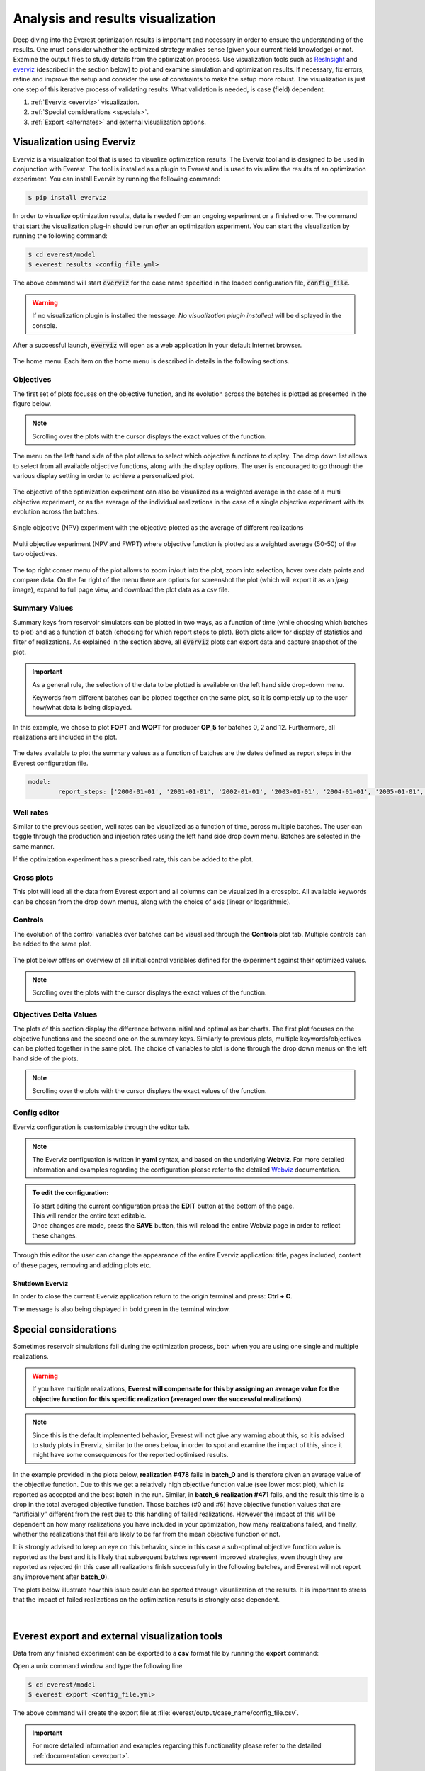 **********************************
Analysis and results visualization
**********************************

Deep diving into the Everest optimization results is important and necessary in order to ensure the understanding of the results. One must consider whether the optimized strategy makes sense (given your current field knowledge) or not. Examine the output files to study details from the optimization process. Use visualization tools such as `ResInsight`_ and `everviz`_ (described in the section below) to plot and examine simulation and optimization results. If necessary, fix errors, refine and improve the setup and consider the use of constraints to make the setup more robust. The visualization is just one step of this iterative process of validating results. What validation is needed, is case (field) dependent.

1. :ref:`Everviz <everviz>` visualization.
2. :ref:`Special considerations <specials>`.
3. :ref:`Export <alternates>` and external visualization options.


.. _everviz:

Visualization using Everviz
###########################

Everviz is a visualization tool that is used to visualize optimization results.
The Everviz tool and is designed to be used in conjunction with Everest. The tool is installed as a plugin to Everest and is used to visualize the results of an optimization experiment.
You can install Everviz by running the following command:

.. code-block:: bash

   $ pip install everviz

In order to visualize optimization results, data is needed from an ongoing experiment or a finished one. The command that start the visualization plug-in should be run *after* an optimization experiment. You can start the visualization by running the following command:

.. code-block:: bash

   $ cd everest/model
   $ everest results <config_file.yml>

The above command will start :code:`everviz` for the case name specified in the loaded configuration file, :code:`config_file`.

.. warning:: If no visualization plugin is installed the message: *No visualization plugin installed!* will be displayed in the console.

After a successful launch, :code:`everviz` will open as a web application in your default Internet browser.

.. figure:: images/everviz/landing_page.png
    :width: 600px
    :height: 400px
    :align: center
    :alt: home page
    :figclass: align-center

    The home menu. Each item on the home menu is described in details in the following sections.


.. _obj:

Objectives
*************

The first set of plots focuses on the objective function, and its evolution across the batches is plotted as presented in the figure below.

.. figure:: images/everviz/obj_plot1.png
    :width: 1349px
    :height: 540px
    :scale: 50
    :align: center
    :alt: obj1
    :figclass: align-center

.. note:: Scrolling over the plots with the cursor displays the exact values of the function.

The menu on the left hand side of the plot allows to select which objective functions to display. The drop down list allows to select from all available objective functions, along with the display options. The user is encouraged to go through the various display setting in order to achieve a personalized plot.

.. figure:: images/everviz/menu_plot1.png
    :width: 388px
    :height: 295px
    :align: center
    :alt: menu plot 1
    :figclass: align-center

The objective of the optimization experiment can also be visualized as a weighted average in the case of a multi objective experiment, or as the average of the individual realizations in the case of a single objective experiment with its evolution across the batches.

.. figure:: images/everviz/obj_plot2.png
    :width: 1358px
    :height: 528px
    :scale: 50
    :align: center
    :alt: obj 2
    :figclass: align-center

    Single objective (NPV) experiment with the objective plotted as the average of different realizations

.. figure:: images/everviz/obj_plot3.png
    :width: 1350px
    :height: 537px
    :scale: 50
    :align: center
    :alt: obj 3
    :figclass: align-center

    Multi objective experiment (NPV and FWPT) where objective function is plotted as a weighted average (50-50) of the two objectives.

The top right corner menu of the plot allows to zoom in/out into the plot, zoom into selection, hover over data points and compare data. On the far right of the menu there are options for screenshot the plot (which will export it as an *jpeg* image), expand to full page view, and download the plot data as a *csv* file.

.. figure:: images/everviz/corner_plot1.png
    :width: 409px
    :height: 111px
    :align: center
    :alt: corner obj 2
    :figclass: align-center


.. _smr_val:

Summary Values
***************

Summary keys from reservoir simulators can be plotted in two ways, as a function of time (while choosing which batches to plot) and as a function of batch (choosing for which report steps to plot). Both plots allow for display of statistics and filter of realizations. As explained in the section above, all :code:`everviz`  plots can export data and capture snapshot of the plot.

.. important::   As a general rule, the selection of the data to be plotted is available on the left hand side drop-down menu.

   | Keywords from different batches can be plotted together on the same plot, so it is completely up to the user how/what data is being displayed.

.. figure:: images/everviz/smr_plot1.png
    :width: 1342px
    :height: 546px
    :scale: 50
    :align: center
    :alt: smr1
    :figclass: align-center

In this example, we chose to plot **FOPT** and **WOPT** for producer **OP_5** for batches 0, 2 and 12. Furthermore, all realizations are included in the plot.

.. figure:: images/everviz/smr_plot2.png
    :width: 1357px
    :height: 537px
    :scale: 50
    :align: center
    :alt: smr2
    :figclass: align-center

The dates available to plot the summary values as a function of batches are the dates defined as report steps in the Everest configuration file.

.. code-block:: yaml

	model:
  		report_steps: ['2000-01-01', '2001-01-01', '2002-01-01', '2003-01-01', '2004-01-01', '2005-01-01', '2006-01-01', '2007-01-01', '2008-01-01', '2009-01-01', '2010-01-01', '2011-01-01', '2012-01-01', '2013-01-01', '2014-01-01', '2015-01-01']


.. _rates:

Well rates
***************

Similar to the previous section, well rates can be visualized as a function of time, across multiple batches. The user can toggle through the production and injection rates using the left hand side drop down menu. Batches are selected in the same manner.

| If the optimization experiment has a prescribed rate, this can be added to the plot.

.. figure:: images/everviz/rates_plot.png
    :width: 1351px
    :height: 616px
    :scale: 50
    :align: center
    :alt: rates1
    :figclass: align-center

.. _cross:

Cross plots
***************

This plot will load all the data from Everest export and all columns can be visualized in a crossplot. All available keywords can be chosen from the drop down menus, along with the choice of axis (linear or logarithmic).

.. figure:: images/everviz/cross_plot1.png
    :width: 1343px
    :height: 519px
    :scale: 50
    :align: center
    :alt: cross1
    :figclass: align-center

.. _ctrl:

Controls
***************

The evolution of the control variables over batches can be visualised through the **Controls** plot tab. Multiple controls can be added to the same plot.

.. figure:: images/everviz/ctrl_plot1.png
    :width: 1344px
    :height: 539px
    :scale: 50
    :align: center
    :alt: ctrl1
    :figclass: align-center

The plot below offers on overview of all initial control variables defined for the experiment against their optimized values.

.. note:: Scrolling over the plots with the cursor displays the exact values of the function.

.. figure:: images/everviz/ctrl_plot2.png
    :width: 962px
    :height: 709px
    :scale: 50
    :align: center
    :alt: ctrl2
    :figclass: align-center

.. _deltas:

Objectives Delta Values
*************************

The plots of this section display the difference between initial and optimal as bar charts. The first plot focuses on the objective functions and the second one on the summary keys. Similarly to previous plots, multiple keywords/objectives can be plotted together in the same plot. The choice of variables to plot is done through the drop down menus on the left hand side of the plots.

.. figure:: images/everviz/delta_plot1.png
    :width: 1338px
    :height: 550px
    :scale: 50
    :align: center
    :alt: delta1
    :figclass: align-center

.. note:: Scrolling over the plots with the cursor displays the exact values of the function.

.. figure:: images/everviz/delta_plot2.png
    :width: 1301px
    :height: 545px
    :scale: 60
    :align: center
    :alt: delta2
    :figclass: align-center

.. _cfg:

Config editor
****************

Everviz configuration is customizable through the editor tab.

.. note:: The Everviz configuation is written in **yaml** syntax, and based on the underlying **Webviz**. For more detailed information and examples regarding the configuration please refer to the detailed Webviz_ documentation.

.. admonition:: To edit the configuration:

	| To start editing the current configuration press the **EDIT** button at the bottom of the page.

	| This will render the entire text editable.

	| Once changes are made, press the **SAVE** button, this will reload the entire Webviz page in order to reflect these changes.

Through this editor the user can change the appearance of the entire Everviz application: title, pages included, content of these pages, removing and adding plots etc.


Shutdown Everviz
-----------------

In order to close the current Everviz application return to the origin terminal and press: **Ctrl + C**.

The message is also being displayed in bold green in the terminal window.

.. _specials:

Special considerations
########################

Sometimes reservoir simulations fail during the optimization process, both when you are using one single and multiple realizations.

.. warning:: If you have multiple realizations, **Everest will compensate for this by assigning an average value for the objective function for this specific realization (averaged over the successful realizations)**.

.. note::

	Since this is the default implemented behavior, Everest will not give any warning about this, so it is advised to study plots in Everviz, similar to the ones below, in order to spot and examine the impact of this, since it might have some consequences for the reported optimised results.

In the example provided in the plots below, **realization #478** fails in **batch_0** and is therefore given an average value of the objective function. Due to this we get a relatively high objective function value (see lower most plot), which is reported as accepted and the best batch in the run. Similar, in **batch_6** **realization #471** fails, and the result this time is a drop in the total averaged objective function. Those batches (#0 and #6) have objective function values that are “artificially” different from the rest due to this handling of failed realizations. However the impact of this will be dependent on how many realizations you have included in your optimization, how many realizations failed, and finally, whether the realizations that fail are likely to be far from the mean objective function or not.

It is strongly advised to keep an eye on this behavior, since in this case a sub-optimal objective function value is reported as the best and it is likely that subsequent batches represent improved strategies, even though they are reported as rejected (in this case all realizations finish successfully in the following batches, and Everest will not report any improvement after **batch_0**).

The plots below illustrate how this issue could can be spotted through visualization of the results. It is important to stress that the impact of failed realizations on the optimization results is strongly case dependent.

.. figure:: images/everviz/failed_sims2.png
    	    :width: 1004px
            :height: 400px
            :align: center
            :alt: failed 1
            :scale: 70
	    :figclass: align-center

|

.. figure:: images/everviz/failed_sims1.png
    	    :width: 1004px
            :height: 400px
            :align: center
            :alt: failed 2
            :scale: 70
	    :figclass: align-center


.. _alternates:

Everest export and external visualization tools
#################################################

Data from any finished experiment can be exported to a **csv** format file by running the **export** command:

Open a unix command window and type the following line

.. code-block:: bash

   $ cd everest/model
   $ everest export <config_file.yml>

The above command will create the export file at :file:`everest/output/case_name/config_file.csv`.

.. important::

	For more detailed information and examples regarding this functionality please refer to the detailed :ref:`documentation <evexport>`.

Once exported, the optimization results can be imported into other visualization tools supporting csv imports.

.. list-table::

   * - .. figure:: images/everviz/spotfire.png
    	    :width: 600px
            :height: 152px
            :align: center
            :alt: spotfire
            :scale: 60
	    :figclass: align-center

     - .. figure:: images/everviz/power_bi.png
    	    :width: 440px
            :height: 180px
            :align: center
            :alt: power bi
            :scale: 80
	    :figclass: align-center

For more curve plotting, but also 3D visualization, reservoir simulation data can be imported into ResInsight_.

.. figure:: images/everviz/resinsight.png
    	    :width: 500px
            :height: 381px
            :align: center
            :alt: resinsight
            :scale: 60
	    :figclass: align-center

.. _ResInsight: https://resinsight.org
.. _Webviz: https://github.com/equinor/webviz-config
